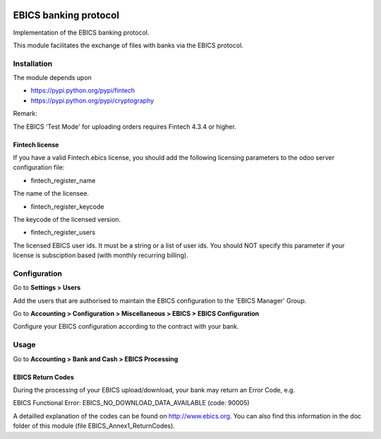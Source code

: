 .. image:: https://img.shields.io/badge/license-LGPL--3-blue.png
   :target: https://www.gnu.org/licenses/lpgl
   :alt: License: LGPL-3

======================
EBICS banking protocol
======================

Implementation of the  EBICS banking protocol.

This module facilitates the exchange of files with banks via the EBICS protocol.

Installation
============

The module depends upon

- https://pypi.python.org/pypi/fintech
- https://pypi.python.org/pypi/cryptography

Remark:

The EBICS 'Test Mode' for uploading orders requires Fintech 4.3.4 or higher.

Fintech license
---------------

If you have a valid Fintech.ebics license, you should add the following
licensing parameters to the odoo server configuration file:


- fintech_register_name

The name of the licensee.

- fintech_register_keycode

The keycode of the licensed version.

- fintech_register_users

The licensed EBICS user ids. It must be a string or a list of user ids.
You should NOT specify this parameter if your license is subsciption
based (with monthly recurring billing).

Configuration
=============

Go to **Settings > Users**

Add the users that are authorised to maintain the EBICS configuration to the 'EBICS Manager' Group.

Go to **Accounting > Configuration > Miscellaneous > EBICS > EBICS Configuration**

Configure your EBICS configuration according to the contract with your bank.

Usage
=====

Go to **Accounting > Bank and Cash > EBICS Processing**

EBICS Return Codes
------------------

During the processing of your EBICS upload/download, your bank may return an Error Code, e.g.

EBICS Functional Error:
EBICS_NO_DOWNLOAD_DATA_AVAILABLE (code: 90005)

A detailled explanation of the codes can be found on http://www.ebics.org.
You can also find this information in the doc folder of this module (file EBICS_Annex1_ReturnCodes).
